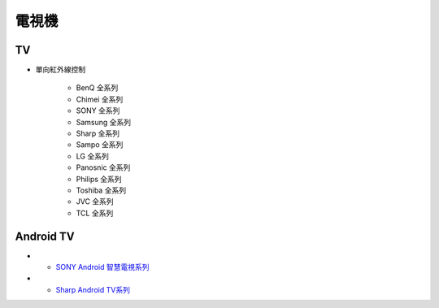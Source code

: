 .. _television:

======
電視機
======

--
TV
--
* 單向紅外線控制

   * BenQ 全系列
   * Chimei 全系列
   * SONY 全系列
   * Samsung 全系列
   * Sharp 全系列
   * Sampo 全系列
   * LG 全系列
   * Panosnic 全系列
   * Philips 全系列
   * Toshiba 全系列
   * JVC 全系列
   * TCL 全系列

----------
Android TV
----------

* - `SONY Android 智慧電視系列 <https://www.sony.com.tw/zh/electronics/android-tv>`_
* - `Sharp Android TV系列 <https://tw.sharp/products/tv?filters%5B7320%3A7321%5D=7320%3A7321>`_



